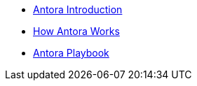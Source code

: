 * xref:index.adoc[Antora Introduction]
* xref:how-antora-works.adoc[How Antora Works]
* xref:antora-playbook.adoc[Antora Playbook]